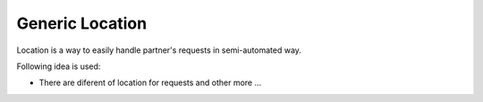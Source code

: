 Generic Location
================

Location is a way to easily handle partner's requests in semi-automated way.

Following idea is used:

- There are diferent of location for requests and other more ...

